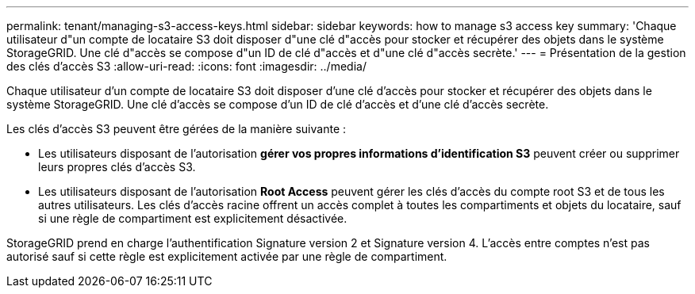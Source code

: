 ---
permalink: tenant/managing-s3-access-keys.html 
sidebar: sidebar 
keywords: how to manage s3 access key 
summary: 'Chaque utilisateur d"un compte de locataire S3 doit disposer d"une clé d"accès pour stocker et récupérer des objets dans le système StorageGRID. Une clé d"accès se compose d"un ID de clé d"accès et d"une clé d"accès secrète.' 
---
= Présentation de la gestion des clés d'accès S3
:allow-uri-read: 
:icons: font
:imagesdir: ../media/


[role="lead"]
Chaque utilisateur d'un compte de locataire S3 doit disposer d'une clé d'accès pour stocker et récupérer des objets dans le système StorageGRID. Une clé d'accès se compose d'un ID de clé d'accès et d'une clé d'accès secrète.

Les clés d'accès S3 peuvent être gérées de la manière suivante :

* Les utilisateurs disposant de l'autorisation *gérer vos propres informations d'identification S3* peuvent créer ou supprimer leurs propres clés d'accès S3.
* Les utilisateurs disposant de l'autorisation *Root Access* peuvent gérer les clés d'accès du compte root S3 et de tous les autres utilisateurs. Les clés d'accès racine offrent un accès complet à toutes les compartiments et objets du locataire, sauf si une règle de compartiment est explicitement désactivée.


StorageGRID prend en charge l'authentification Signature version 2 et Signature version 4. L'accès entre comptes n'est pas autorisé sauf si cette règle est explicitement activée par une règle de compartiment.
